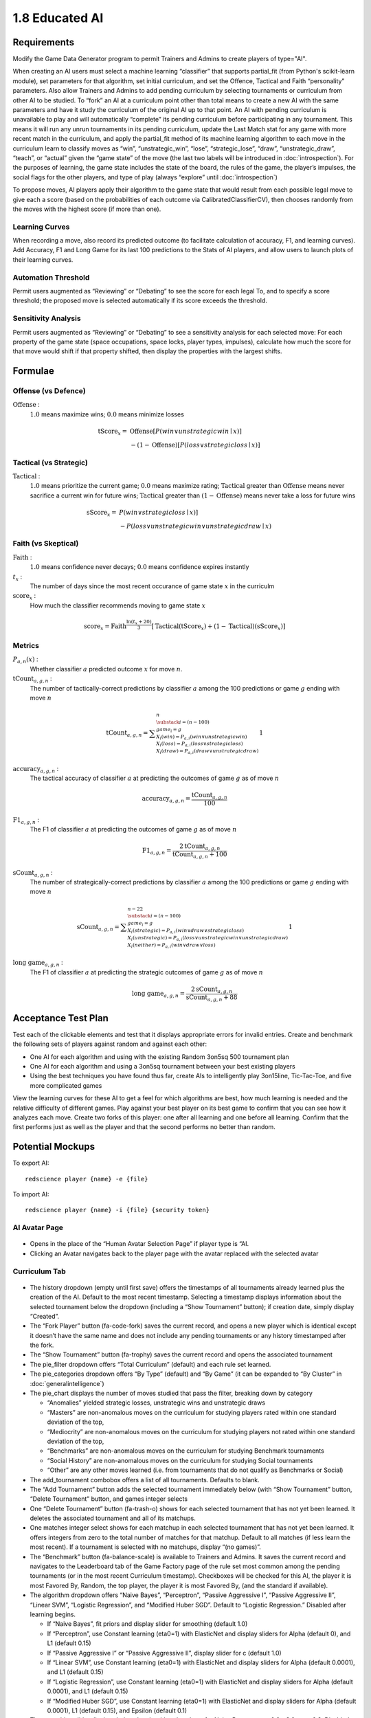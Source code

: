 ===============
1.8 Educated AI
===============

Requirements
------------

Modify the Game Data Generator program to permit Trainers and 
Admins to create players of type="AI". 

When creating an AI users must select a machine learning 
“classifier” that supports partial_fit (from Python's scikit-learn 
module), set parameters for that algorithm, set initial curriculum, 
and set the Offence, Tactical and Faith “personality” parameters. 
Also allow Trainers and Admins to add pending curriculum by 
selecting tournaments or curriculum from other AI to be studied. 
To “fork” an AI at a curriculum point other than total means to 
create a new AI with the same parameters and have it study the 
curriculum of the original AI up to that point. An AI with 
pending curriculum is unavailable to play and will automatically 
“complete” its pending curriculum before participating in any 
tournament. This means it will run any unrun tournaments in its 
pending curriculum, update the Last Match stat for any game with 
more recent match in the curriculum, and apply the partial_fit 
method of its machine learning algorithm to each move in the 
curriculum learn to classify moves as “win”, “unstrategic_win”, 
“lose”, “strategic_lose”, “draw”, “unstrategic_draw”, “teach”, 
or “actual” given the “game state” of the move (the last two 
labels will be introduced in :doc:`introspection`). For the 
purposes of learning, the game state includes the state of the 
board, the rules of the game, the player’s impulses, the social 
flags for the other players, and type of play (always “explore” 
until :doc:`introspection`) 

To propose moves, AI players apply their algorithm to the game 
state that would result from each possible legal move to give 
each a score (based on the probabilities of each outcome via 
CalibratedClassifierCV), then chooses randomly from the moves 
with the highest score (if more than one). 

Learning Curves
~~~~~~~~~~~~~~~

When recording a move, also record its predicted outcome (to facilitate calculation of accuracy, F1, and learning curves). Add Accuracy, F1 and Long Game for its last 100 predictions to the Stats of AI players, and allow users to launch plots of their learning curves. 

Automation Threshold
~~~~~~~~~~~~~~~~~~~~

Permit users augmented as “Reviewing” or “Debating” to see the score for each legal To, and to specify a score threshold; the proposed move is selected automatically if its score exceeds the threshold. 

Sensitivity Analysis
~~~~~~~~~~~~~~~~~~~~

Permit users augmented as “Reviewing” or “Debating” to see a sensitivity analysis for each selected move: For each property of the game state (space occupations, space locks, player types, impulses), calculate how much the score for that move would shift if that property shifted, then display the properties with the largest shifts.


Formulae
--------

Offense (vs Defence)
~~~~~~~~~~~~~~~~~~~~

:math:`\text{Offense}` :
  :math:`1.0` means maximize wins; :math:`0.0` means minimize losses
  
.. math::
   \text{tScore}_x = 
     & \text{Offense} [ P(win \lor unstrategic win \mid x) ] \\
     & - (1 - \text{Offense}) [ P(loss \lor strategic loss \mid x) ]

Tactical (vs Strategic)
~~~~~~~~~~~~~~~~~~~~~~~

:math:`\text{Tactical}` :
  :math:`1.0` means prioritize the current game; :math:`0.0` means maximize rating; 
  :math:`\text{Tactical}` greater than :math:`\text{Offense}` means 
  never sacrifice a current win for future wins; 
  :math:`\text{Tactical}` greater than :math:`(1 - \text{Offense})` 
  means never take a loss for future wins
  
.. math::
   \text{sScore}_x = 
     & P(win \lor strategic loss \mid x) ] \\
     & - P(loss \lor unstrategic win \lor unstrategic draw \mid x)  
  
Faith (vs Skeptical)
~~~~~~~~~~~~~~~~~~~~

:math:`\text{Faith}` :
  :math:`1.0` means confidence never decays; :math:`0.0` means confidence expires 
  instantly
  
:math:`t_x` :
  The number of days since the most recent occurance of game
  state :math:`x` in the curriculm
  
:math:`\text{score}_x` :
  How much the classifier recommends moving to game state :math:`x`
  
.. math::
  \text{score}_x = 
    \text{Faith}^\frac{\ln (t_x + 20)}{3}
    [ \text{Tactical} (\text{tScore}_x) 
    + (1 - \text{Tactical}) (\text{sScore}_x) ]

Metrics
~~~~~~~

:math:`P_{a, n}(x)` :
  Whether classifier :math:`a` predicted outcome :math:`x`  
  for move :math:`n`. 
  
:math:`\text{tCount}_{a, g, n}` :
  The number of tactically-correct predictions by classifier 
  :math:`a` among the 100 predictions or game :math:`g` ending 
  with move :math:`n`
  
.. math::
  \text{tCount}_{a, g, n} = 
    \displaystyle\sum_{\substack{
         i=(n-100) \\
         game_i = g \\
         X_i(win) = P_{a, i}(win \lor unstrategic win) \\
         X_i(loss) = P_{a, i}(loss \lor strategic loss) \\
         X_i(draw) = P_{a, i}(draw \lor unstrategic draw) \\
       }}^{n}
       1  

:math:`\text{accuracy}_{a, g, n}` :
  The tactical accuracy of classifier :math:`a` at predicting 
  the outcomes of game :math:`g` as of move :math:`n`

.. math::
  \text{accuracy}_{a, g, n} = \frac{\text{tCount}_{a, g, n}}{100}
    
:math:`\text{F1}_{a, g, n}` :
  The F1 of classifier :math:`a` at predicting 
  the outcomes of game :math:`g` as of move :math:`n`

.. math::
  \text{F1}_{a, g, n} = 
  \frac{2 \text{tCount}_{a, g, n}}{\text{tCount}_{a, g, n} + 100}  
     
:math:`\text{sCount}_{a, g, n}` :
  The number of strategically-correct predictions by classifier 
  :math:`a` among the 100 predictions or game :math:`g` ending 
  with move :math:`n`
  
.. math::
  \text{sCount}_{a, g, n} = 
    \displaystyle\sum_{\substack{
         i=(n-100) \\
         game_i = g \\
         X_i(strategic) = P_{a, i}(win \lor draw \lor strategic loss) \\
         X_i(unstrategic) = P_{a, i}(loss \lor unstrategic win \lor unstrategic draw) \\
         X_i(neither) = P_{a, i}(win \lor draw \lor loss) \\
       }}^{n-22}
       1  
       
:math:`\text{long game}_{a, g, n}` :
  The F1 of classifier :math:`a` at predicting the strategic
  outcomes of game :math:`g` as of move :math:`n`

.. math::
  \text{long game}_{a, g, n} = 
  \frac{2 \text{sCount}_{a, g, n}}{\text{sCount}_{a, g, n} + 88}   
  
       
Acceptance Test Plan
--------------------

Test each of the clickable elements and test that it displays 
appropriate errors for invalid entries. Create and benchmark the 
following sets of players against random and against each other:

* One AI for each algorithm and using with the existing Random 
  3on5sq 500 tournament plan
* One AI for each algorithm and using a 3on5sq tournament between 
  your best existing players
* Using the best techniques you have found thus far, create AIs 
  to intelligently play 3on15line, Tic-Tac-Toe, and five more 
  complicated games
  
View the learning curves for these AI to get a feel for which 
algorithms are best, how much learning is needed and the relative 
difficulty of different games. Play against your best player on 
its best game to confirm that you can see how it analyzes each 
move. Create two forks of this player: one after all learning and 
one before all learning. Confirm that the first performs just as 
well as the player and that the second performs no better than random.


Potential Mockups
-----------------

To export AI::

  redscience player {name} -e {file}
  
To import AI::

  redscience player {name} -i {file} {security token}
  

AI Avatar Page
~~~~~~~~~~~~~~

.. figure:: images/BotSelect.png

* Opens in the place of the “Human Avatar Selection Page” if 
  player type is “AI.
* Clicking an Avatar navigates back to the player page with the 
  avatar replaced with the selected avatar


Curriculum Tab
~~~~~~~~~~~~~~

.. figure:: images/Curriculum.png

* The history dropdown (empty until first save) offers the 
  timestamps of all tournaments already learned plus the creation 
  of the AI. Default to the most recent timestamp. Selecting a 
  timestamp displays information about the selected tournament
  below the dropdown (including a “Show Tournament” button); if
  creation date, simply display “Created”.
* The “Fork Player” button (fa-code-fork) saves the current record, 
  and opens a new player which is identical except it doesn’t have 
  the same name and does not include any pending tournaments or any 
  history timestamped after the fork.
* The “Show Tournament” button (fa-trophy) saves the current record 
  and opens the associated tournament 
* The pie_filter dropdown offers “Total Curriculum” (default) and 
  each rule set learned.
* The pie_categories dropdown offers “By Type” (default) and “By 
  Game” (it can be expanded to “By Cluster” in 
  :doc:`generalintelligence`)
* The pie_chart displays the number of moves studied that pass the 
  filter, breaking down by category
  
  * “Anomalies” yielded strategic losses, unstrategic wins and 
    unstrategic draws
  * “Masters” are non-anomalous moves on the curriculum for 
    studying players rated within one standard deviation of the 
    top, 
  * “Mediocrity” are non-anomalous moves on the curriculum for 
    studying players not rated within one standard deviation of 
    the top, 
  * “Benchmarks” are non-anomalous moves on the curriculum for 
    studying Benchmark tournaments
  * “Social History” are non-anomalous moves on the curriculum 
    for studying Social tournaments
  * “Other” are any other moves learned (i.e. from tournaments 
    that do not qualify as Benchmarks or Social)
* The add_tournament combobox offers a list of all tournaments. 
  Defaults to blank.
* The “Add Tournament” button adds the selected tournament 
  immediately below (with “Show Tournament” button, “Delete 
  Tournament” button, and games integer selects
* One “Delete Tournament” button (fa-trash-o) shows for each 
  selected tournament that has not yet been learned. It deletes 
  the associated tournament and all of its matchups. 
* One matches integer select shows for each matchup in each 
  selected tournament that has not yet been learned. It offers 
  integers from zero to the total number of matches for that 
  matchup. Default to all matches (if less learn the most 
  recent). If a tournament is selected with no matchups, display 
  “(no games)”.  
* The “Benchmark” button (fa-balance-scale) is available to 
  Trainers and Admins. It saves the current record and navigates 
  to the Leaderboard tab of the Game Factory page of the rule set 
  most common among the pending tournaments (or in the most recent 
  Curriculum timestamp). Checkboxes will be checked for this AI, 
  the player it is most Favored By, Random, the top player, the 
  player it is most Favored By, (and the standard if available).
* The algorithm dropdown offers “Naive Bayes”, “Perceptron”, 
  “Passive Aggressive I”, “Passive Aggressive II”, “Linear SVM”, 
  “Logistic Regression”, and “Modified Huber SGD”. Default to 
  “Logistic Regression.” Disabled after learning begins.
  
  * If “Naive Bayes”, fit priors and display slider for smoothing 
    (default 1.0)
  * If “Perceptron”, use Constant learning (eta0=1) with 
    ElasticNet and display sliders for Alpha (default 0), and L1 
    (default 0.15)
  * If “Passive Aggressive I” or “Passive Aggressive II”, display 
    slider for c (default 1.0)
  * If “Linear SVM”, use Constant learning (eta0=1) with ElasticNet 
    and display sliders for Alpha (default 0.0001), and L1 (default 
    0.15)
  * If “Logistic Regression”, use Constant learning (eta0=1) with 
    ElasticNet and display sliders for Alpha (default 0.0001), and 
    L1 (default 0.15)
  * If “Modified Huber SGD”, use Constant learning (eta0=1) with 
    ElasticNet and display sliders for Alpha (default 0.0001), L1 
    (default 0.15), and Epsilon (default 0.1)
* The smoothing slider displays below the algorithm dropdown for 
  Naive Bayes: range 0.0 - 3.0; step 0.3. Disabled after learning 
  begins.
* The alpha slider displays below the algorithm dropdown for 
  Perceptron, Linear SVM, Logistic Regression, and Modified Huber 
  SGD: range 0.0000 - 0.0003; step 0.00003, Disabled after learning 
  begins. 
* The l1_ratio float slider displays below the algorithm dropdown 
  for Perceptron, Linear SVM, Logistic Regression, and Modified 
  Huber SGD: range 0.0 - 1.0 (1.0 means pure L1, 0.0 means pure 
  L2); step 0.1. Disabled after learning begins.
* The c slider displays below the algorithm dropdown for Passive 
  Aggressive I and II: range 0.0 - 3.0; step 0.3. Disabled after 
  learning begins.
* The epsilon slider displays below the algorithm dropdown for 
  Modified Huber SGD: range 0.0 - 0.3; step 0.03. Disabled after 
  learning begins. 
* The continous_learning dropdown offers “Continuous Learning On”, 
  “Continuous Learning Off” (default), and “Always Learn Losses”. 
  Disabled until :doc:`teachable`. 
* The offense slider is disabled after learning begins: range 
  0.0 - 1.0; step 0.1; default 0.5 
* The tactical slider is disabled after learning begins: range 
  0.0 - 1.0; step 0.1; default 0.5 
* The faith slider is disabled after learning begins: range 
  0.0 - 1.0; step 0.1; default 0.5
* The introvert slider is disabled 0 until :doc:`introspection` 
  and after learning begins: range 0.0 - 1.0; step 0.1 
* The empath slider is disabled 0 until :doc:`introspection` and 
  after learning begins: range 0.0 - 1.0; step 0.1 
* The curious slider is disabled 0 until :doc:`introspection` and 
  after learning begins: range 0.0 - 1.0; step 0.1 
* The curriculum_tuning dropdown offers “Keep manual settings” or 
  “Tune to curriculum”. Disabled until :doc:`teachable`
* The rules_tuning combobox offers “Keep manual settings” and the 
  name of each Rule Set followed by “Tuned”. Disabled until 
  :doc:`teachable`


Profile Page
~~~~~~~~~~~~

.. figure:: images/Profile.png

  
Stats Tab (Revised)
~~~~~~~~~~~~~~~~~~~

.. figure:: images/Stats.png

* The “Study” combobox and button (fa-graduation-cap) is available 
  to Trainers and Admins. It saves the current record, opens the 
  Curriculum of the player selected in the combobox, and adds this 
  player’s full experience (this player’s own curriculum plus any 
  additional moves made by or against this player) the pending 
  Curriculum (use back button to undo). Default the combobox to 
  the study option most recently selected by the user.


Potential Schema
----------------


